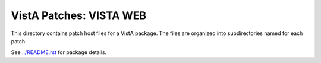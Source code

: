 ========================
VistA Patches: VISTA WEB
========================

This directory contains patch host files for a VistA package.
The files are organized into subdirectories named for each patch.

See `<../README.rst>`__ for package details.
